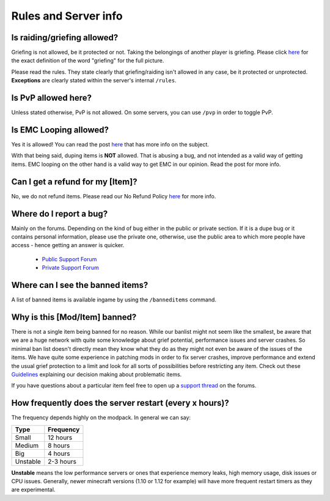 +++++++++++++++++++++
Rules and Server info
+++++++++++++++++++++


Is raiding/griefing allowed?
----------------------------

Griefing is not allowed, be it protected or not. Taking the belongings of another player is griefing. Please click `here <http://en.wikipedia.org/wiki/Wikipedia:Griefing>`__ for the exact definition of the word "griefing" for the full picture.

Please read the rules. They state clearly that griefing/raiding isn't allowed in any case, be it protected or unprotected. **Exceptions** are clearly stated within the server's internal ``/rules``.


Is PvP allowed here?
--------------------

Unless stated otherwise, PvP is not allowed. On some servers, you can use ``/pvp`` in order to toggle PvP.


Is EMC Looping allowed?
-----------------------

Yes it is allowed! You can read the post `here <https://mineyourmind.net/forum/threads/emc-looping-rules-update.30910/>`__ that has more info on the subject.

With that being said, duping items is **NOT** allowed. That is abusing a bug, and not intended as a valid way of getting items. EMC looping on the other hand is a valid way to get EMC in our opinion. Read the post for more info.


Can I get a refund for my [Item]?
---------------------------------

No, we do not refund items. Please read our No Refund Policy `here <http://mym.li/refunds>`__ for more info.


Where do I report a bug?
------------------------

Mainly on the forums. Depending on the kind of bug either in the public or private section. If it is a dupe bug or it contains personal information, please use the private one, otherwise, use the public area to which more people have access - hence getting an answer is quicker.

 - `Public Support Forum <https://mineyourmind.net/forum/categories/support-forums.155/>`_
 - `Private Support Forum <https://mineyourmind.net/forum/forums/private-bug-reports.189/>`_


Where can I see the banned items?
---------------------------------

A list of banned items is available ingame by using the ``/banneditems`` command.


Why is this [Mod/Item] banned?
------------------------------

There is not a single item being banned for no reason. While our banlist might not seem like the smallest, be aware that we are a huge network with quite some knowledge about grief potential, performance issues and server crashes. So minimal ban list doesn't directly mean they know what they do as they might not even be aware of the issues of the items. We have quite some experience in patching mods in order to fix server crashes, improve performance and extend the usual grief protection to a limit and look for all sorts of possibilities before restricting any item. Check out these `Guidelines <https://mineyourmind.net/forum/threads/our-guidelines-for-banning-items.1017/>`_ explaining our decision making about problematic items.

If you have questions about a particular item feel free to open up a `support thread <https://mineyourmind.net/forum/categories/support-forums.155/>`_ on the forums.


How frequently does the server restart (every x hours)?
-------------------------------------------------------

The frequency depends highly on the modpack. In general we can say:

=========  ==========
Type       Frequency  
=========  ==========
Small      12 hours  
Medium     8 hours  
Big        4 hours   
Unstable   2-3 hours
=========  ==========

**Unstable** means the low performance servers or ones that experience memory leaks, high memory usage, disk issues or CPU issues. Generally, newer minecraft versions (1.10 or 1.12 for example) will have more frequent restart timers as they are experimental. 